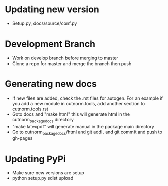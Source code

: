 * Updating new version
- Setup.py, docs/source/conf.py
* Development Branch
- Work on develop branch before merging to master
- Clone a repo for master and merge the branch then push
* Generating new docs
- If new files are added, check the .rst files for autogen. For an example if you add a new module in cutnorm.tools, add another section to cutnorm.tools.rst
- Goto docs and "make html" this will generate html in the cutnorm_package_docs directory
- "make latexpdf" will generate manual in the package main directory
- Go to cutnorm_package_docs/html and git add . and git commit and push to gh-pages
* Updating PyPi
- Make sure new versions are setup
- python setup.py sdist upload
